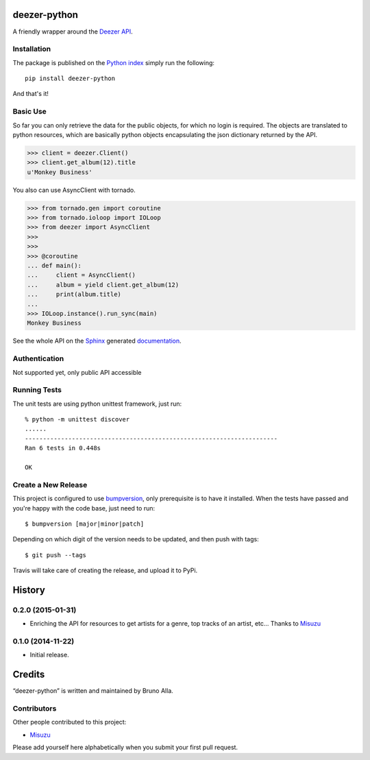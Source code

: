 deezer-python
=============
|build-status| |coverage-status| |docs| |pypi| |quantified| |landscape|

A friendly wrapper around the `Deezer API`_.

Installation
------------

The package is published on the `Python index <https://pypi.python.org/pypi/deezer-python/>`_ simply run the following:

::

    pip install deezer-python

And that's it!

Basic Use
---------

So far you can only retrieve the data for the public objects, for which no login is required.
The objects are translated to python resources, which are basically python objects encapsulating 
the json dictionary returned by the API.

.. code-block:: python

    >>> client = deezer.Client()
    >>> client.get_album(12).title
    u'Monkey Business'

You also can use AsyncClient with tornado.

.. code-block:: python

    >>> from tornado.gen import coroutine
    >>> from tornado.ioloop import IOLoop
    >>> from deezer import AsyncClient
    >>>
    >>>
    >>> @coroutine
    ... def main():
    ...     client = AsyncClient()
    ...     album = yield client.get_album(12)
    ...     print(album.title)
    ...
    >>> IOLoop.instance().run_sync(main)
    Monkey Business

See the whole API on the `Sphinx`_ generated `documentation`_.

Authentication
--------------

Not supported yet, only public API accessible

Running Tests
-------------

The unit tests are using python unittest framework, just run:

::

    % python -m unittest discover
    ......
    ----------------------------------------------------------------------
    Ran 6 tests in 0.448s

    OK

Create a New Release
--------------------

This project is configured to use `bumpversion
<https://github.com/peritus/bumpversion>`_, only prerequisite
is to have it installed. When the tests have passed and you're happy with the code base, just need to run::

  $ bumpversion [major|minor|patch]

Depending on which digit of the version needs to be updated, and then push with tags::

  $ git push --tags

Travis will take care of creating the release, and upload it to PyPi.


.. |build-status| image:: https://travis-ci.org/browniebroke/deezer-python.png
    :target: https://travis-ci.org/browniebroke/deezer-python
    :alt: Build status
.. |coverage-status| image:: https://coveralls.io/repos/browniebroke/deezer-python/badge.png
    :target: https://coveralls.io/r/browniebroke/deezer-python
    :alt: Test coverage percentage
.. |docs| image:: https://readthedocs.org/projects/deezer-python/badge/?version=latest
    :target: https://readthedocs.org/projects/deezer-python/?badge=latest
    :alt: Documentation Status
.. |pypi| image:: https://badge.fury.io/py/deezer-python.svg
    :target: http://badge.fury.io/py/deezer-python
    :alt: PyPi Status
.. |quantified| image:: http://www.quantifiedcode.com/api/v1/project/de55c920c85746b793e5e3103700c7a8/badge.svg
    :target: http://www.quantifiedcode.com/app/project/de55c920c85746b793e5e3103700c7a8
    :alt: Code issues
.. |landscape| image:: https://landscape.io/github/browniebroke/deezer-python/master/landscape.svg?style=flat
   :target: https://landscape.io/github/browniebroke/deezer-python/master
   :alt: Code Health    
.. _Deezer API: http://developers.deezer.com/api
.. _Sphinx: http://sphinx-doc.org/
.. _documentation: http://deezer-python.readthedocs.org/


.. :changelog:

History
=======

0.2.0 (2015-01-31)
------------------

- Enriching the API for resources to get artists for a genre,
  top tracks of an artist, etc... Thanks to
  `Misuzu <https://github.com/misuzu>`_

0.1.0 (2014-11-22)
------------------

- Initial release.


Credits
=======

“deezer-python” is written and maintained by Bruno Alla.


Contributors
------------

Other people contributed to this project:

- `Misuzu <https://github.com/misuzu>`_

Please add yourself here alphabetically when you submit your first pull request.


